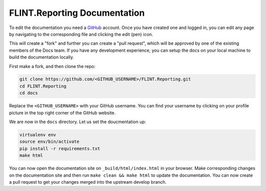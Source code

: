 .. _flintreporting-documentation:

FLINT.Reporting Documentation
=============================

To edit the documentation you need a `GitHub`_ account. Once you have
created one and logged in, you can edit any page by navigating to the
corresponding file and clicking the edit (pen) icon.

This will create a "fork" and further you can create a "pull request",
which will be approved by one of the existing members of the Docs team.
If you have any development experience, you can setup the docs on your
local machine to build the documentation locally.

First make a fork, and then clone the repo:

.. code:: sh

   git clone https://github.com/<GITHUB_USERNAME>/FLINT.Reporting.git
   cd FLINT.Reporting
   cd docs

Replace the ``<GITHUB_USERNAME>`` with your GitHub username. You can
find your username by clicking on your profile picture in the top right
corner of the GitHub website.

We are now in the ``docs`` directory. Let us set the doucmentation up:

.. code:: sh

   virtualenv env
   source env/bin/activate
   pip install -r requirements.txt
   make html

You can now open the documentation site on ``_build/html/index.html`` in
your browser. Make corresponding changes on the documentation site and
then run ``make clean && make html`` to update the documentation. You
can now create a pull request to get your changes merged into the
upstream develop branch.

.. _GitHub: github.com
